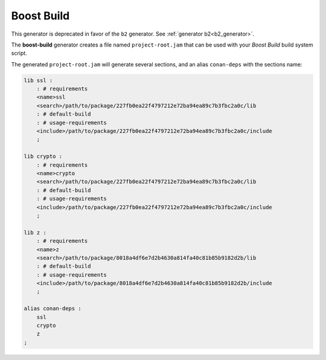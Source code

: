 .. _boost_build_generator:

Boost Build
===========

.. container:: out_reference_box

    This generator is deprecated in favor of the ``b2`` generator. See :ref:`generator b2<b2_generator>`.

The **boost-build** generator creates a file named ``project-root.jam`` that can be used with your *Boost Build* build system script.

The generated ``project-root.jam`` will generate several sections, and an alias ``conan-deps`` with the sections name:


.. code-block:: text

    lib ssl :
        : # requirements
        <name>ssl
        <search>/path/to/package/227fb0ea22f4797212e72ba94ea89c7b3fbc2a0c/lib
        : # default-build
        : # usage-requirements
        <include>/path/to/package/227fb0ea22f4797212e72ba94ea89c7b3fbc2a0c/include
        ;

    lib crypto :
        : # requirements
        <name>crypto
        <search>/path/to/package/227fb0ea22f4797212e72ba94ea89c7b3fbc2a0c/lib
        : # default-build
        : # usage-requirements
        <include>/path/to/package/227fb0ea22f4797212e72ba94ea89c7b3fbc2a0c/include
        ;

    lib z :
        : # requirements
        <name>z
        <search>/path/to/package/8018a4df6e7d2b4630a814fa40c81b85b9182d2b/lib
        : # default-build
        : # usage-requirements
        <include>/path/to/package/8018a4df6e7d2b4630a814fa40c81b85b9182d2b/include
        ;

    alias conan-deps :
        ssl
        crypto
        z
    ;
